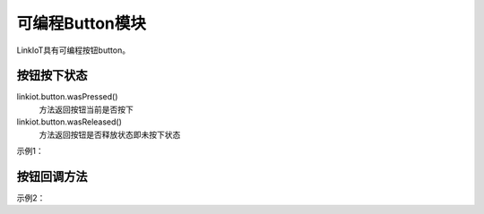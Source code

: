 =========================
可编程Button模块
=========================

LinkIoT具有可编程按钮button。


按钮按下状态
=========================
linkiot.button.wasPressed()
 方法返回按钮当前是否按下


linkiot.button.wasReleased()
 方法返回按钮是否释放状态即未按下状态


示例1：

.. code-block:: python
    :linenos:

    import time
    from linkiot import *

    while True:
        if linkiot.button.wasPressed():
            print("Button was pressed")
        
        if linkiot.button.wasReleased():
            print("Button was Released")

        utime.sleep(0.1)


按钮回调方法
===========================

示例2：

.. code-block:: python
    :linenos:

    import time
    from linkiot import *

    def on_wasPressed():
        print("Button was pressed")
    
    def on_wasReleased():
        print("Button was Released")

    linkiot.button.wasPressed(on_wasPressed)
    linkiot.button.wasReleased(on_wasReleased)